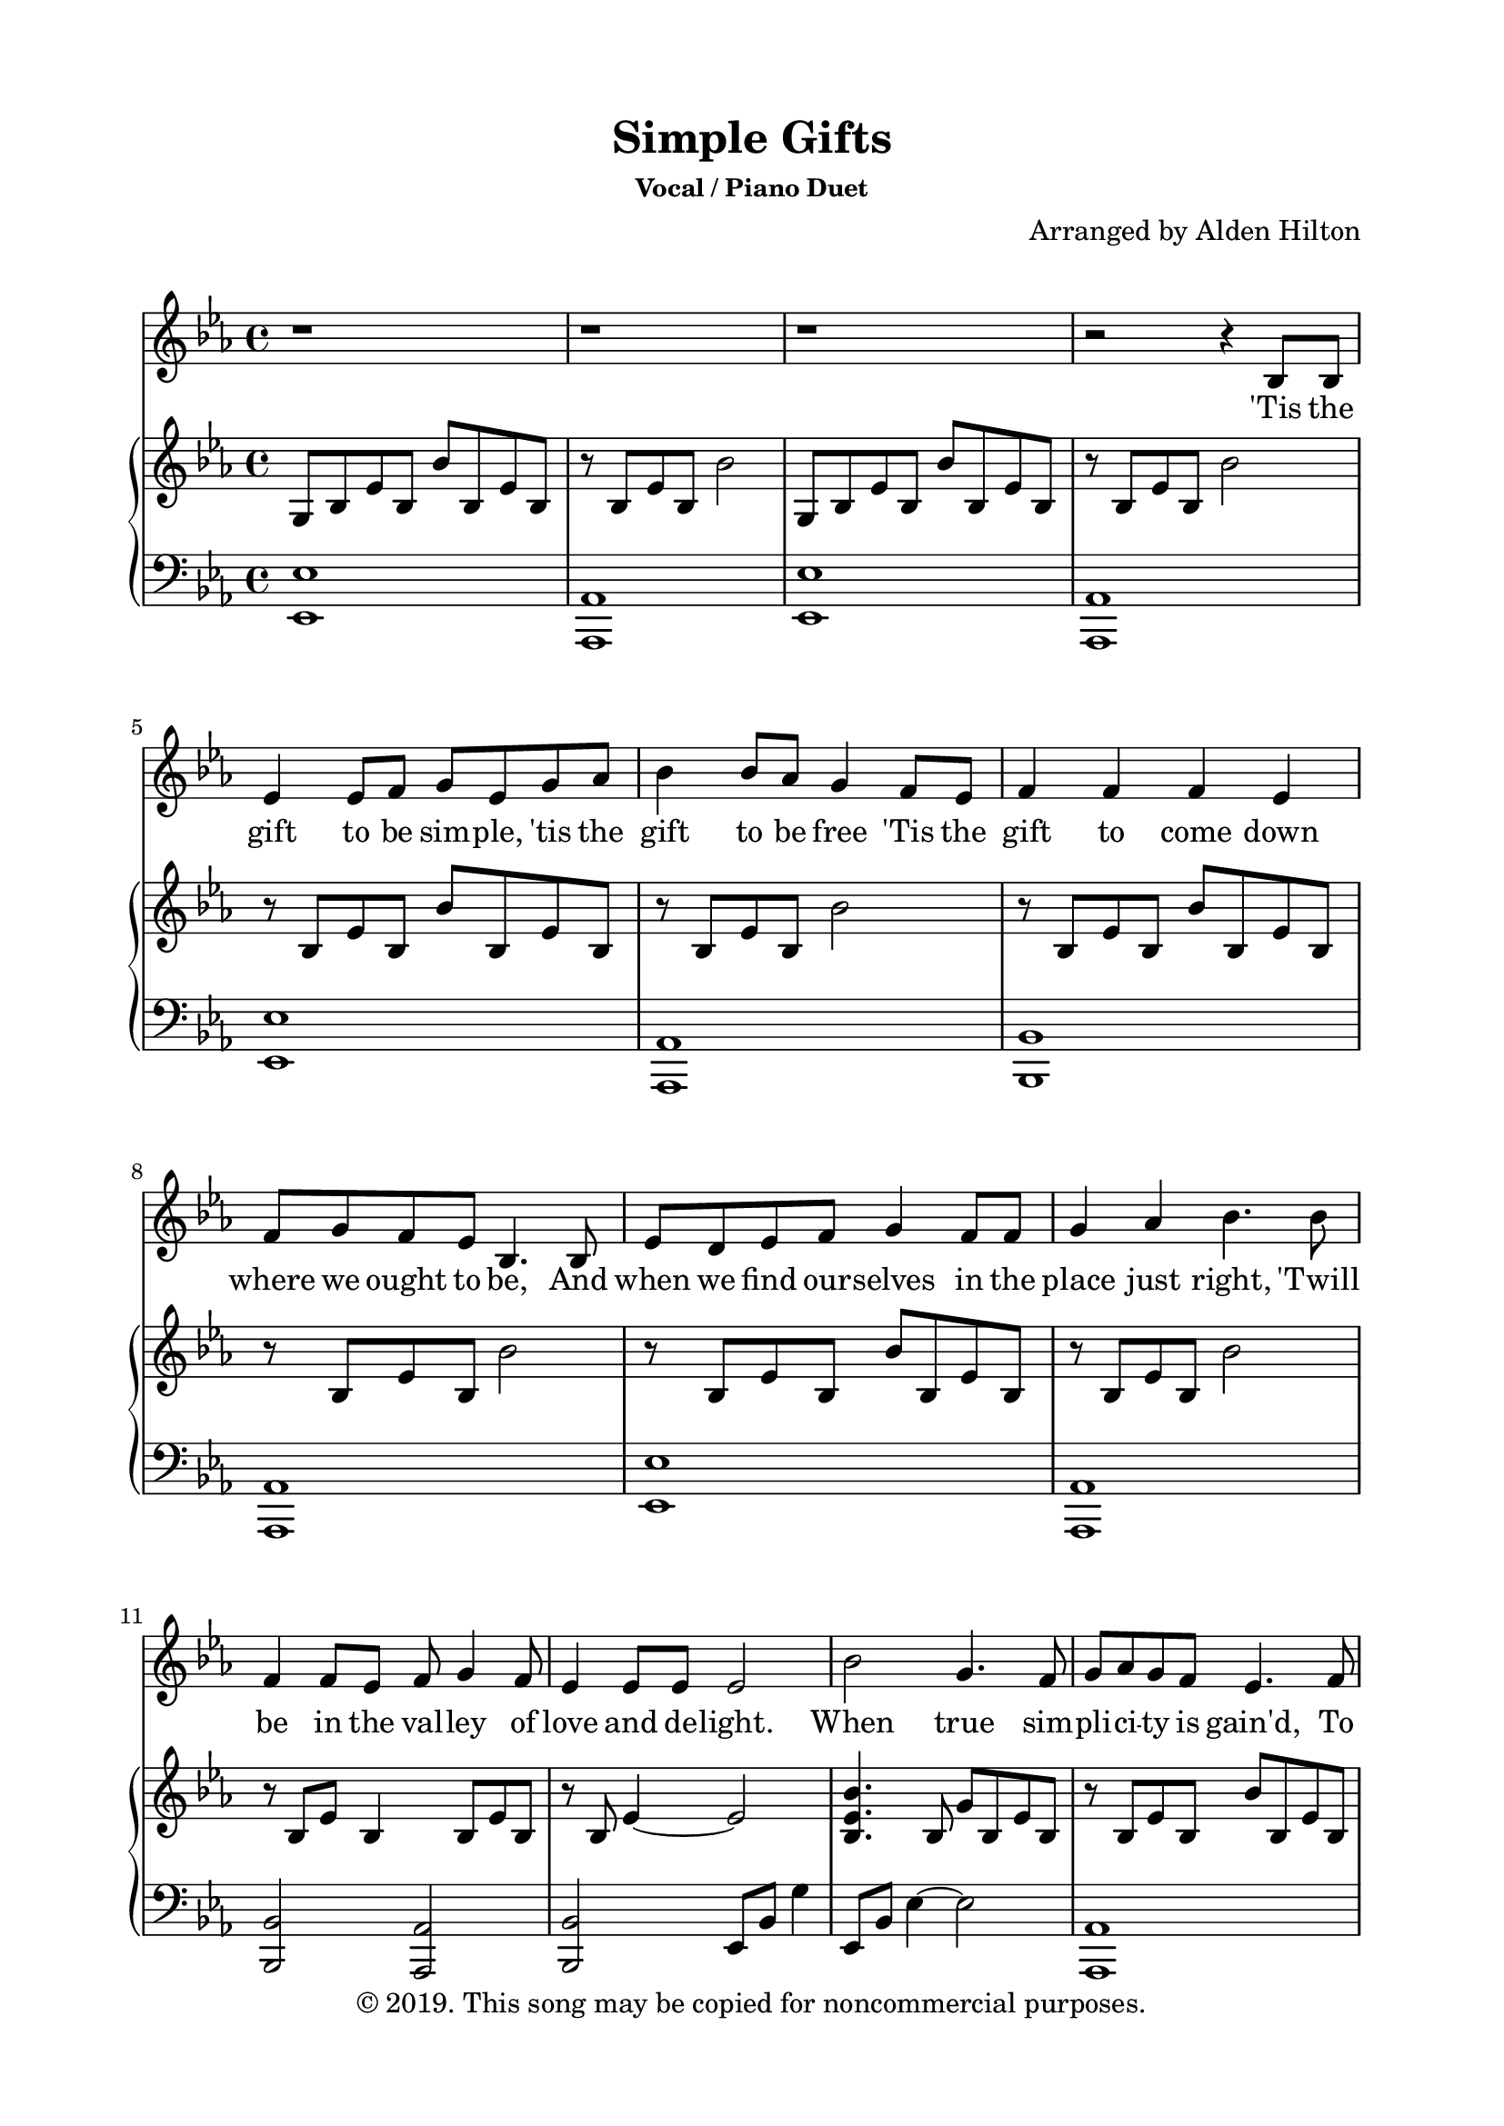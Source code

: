 \version "2.18.2"

\header {
  title = "Simple Gifts"
  subsubtitle = "Vocal / Piano Duet"
  composer = "Arranged by Alden Hilton"
  arranger = " "
  copyright = "© 2019. This song may be copied for noncommercial purposes."
  tagline = ""
}

\paper {
  indent = 0\cm
  top-margin = 15
  left-margin = 20
  right-margin = 20
  bottom-margin = 15
}

text = \lyricmode {
    'Tis the gift to be sim -- ple, 'tis the gift to be free % Verse 1
    'Tis the gift to come down where we ought to be,
    And when we find our -- selves in the place just right, 
    'Twill be in the val -- ley of love and de -- light.

    When true sim -- pli -- ci -- ty is gain'd, 
    To bow and to bend we shan't be a -- sham'd,
    To turn, turn will be our de -- light,
    Till by turn -- ing, turn -- ing we come 'round right.

    'Tis the gift to be sim -- ple, 'tis the gift to be true % Verse 2
    'Tis the gift to la -- bor 'til the day is through,
    And when you find your -- self in a place so fine, 
    'Twill be in the cool of the birch and the pine.

    When true sim -- pli -- ci -- ty is gain'd, 
    To bow and to bend we shan't be a -- sham'd,
    To turn, turn will be our de -- light,
    Till by turn -- ing, turn -- ing we come 'round right.

    'Tis the gift to be joy -- ful, 'tis the gift to be free % Verse 3
    'Tis the gift, 'tis the gift, 'tis the sim -- ple gift to be,
    And when you find your -- self filled with pure de -- light,
    The gift to be sim -- ple has led you a -- right.

    When true sim -- pli -- ci -- ty is gain'd, 
    To bow and to bend we shan't be a -- sham'd, 
    To turn, turn will be our de -- light,
    Till by turn -- ing, turn -- ing we come 'round right.
}

melody = \relative c' {
  \clef treble
  \key ees \major
  \time 4/4

  r1 | r | r | r2 r4 bes8 bes |
  ees4 ees8 f g ees g aes | bes4 bes8 aes g4 f8 ees | f4 f f ees | f8 g f ees bes4. bes8 |
  ees8 d ees f g4 f8 f | g4 aes bes4. bes8 | f4 f8 ees f g4 f8 | ees4 ees8 ees ees2 |
  % Begin Chorus  
  bes' g4. f8 | g aes g f ees4. f8 | g4 g8 aes bes4 g | f f8 g f4. bes,8 |
  ees2 ees4. f8 | g4 g8 aes bes4 aes8 g | f4 f g g8 f | ees4 ees ees2 |
  % End Chorus
  % End First Verse
  % Begin Piano Solo
  r1 | r | r | r |
  r | r | r | r |
  % End Piano Solo
  % Begin Second Verse
  \key f \major r1 | r2 r4 c8 c |
  f4 f8 g  a f a bes | 
  c4 c8 bes a4 g8 f |
  g4 g g f |
  g8 a g e c4 c |
  f8 e f g a4 f8 g |
  a4 bes c4. c8 |
  g4 g8 f g a4 g8 |
  f4 f8 f f2 |
  % Begin Chorus
  c'2 a4. g8 |
  a bes a g f4. g8 |
  a4 a8 bes c4 a |
  g g8 a g4 c,4 |
  f2 f4. g8 |
  a4 a8 bes c4 bes8 a |
  g4 g a a8 g |
  f4 f f2 |
  % End Chorus
  % End Second Verse
  % Begin Third Verse
  r2 r4 c8 c |
  f4 f8 g  a f a bes | 
  c4 c8 bes a4 g8 f |
  g4 g8 g g4 g8 a |
  bes a g f c4. c8 |
  f8 e f g a4 f8 g |
  a4 bes c4. c8 |
  g4 g8 f g a4 g8 |
  f4 f8 f f2 |
  % Begin Chorus
  c'2 a4. g8 |
  a bes a g f4. g8 |
  a4 a8 bes c4 a |
  g g8 a g4. c,8 |
  f2 f4. g8 |
  a4 a8 bes c4 bes8 a |
  \override TextSpanner.bound-details.left.text =
  \markup { \upright "rit." }
  g4\startTextSpan g a a8 g |
  f4 f f2~ |
  f1\stopTextSpan |
  % End Chorus
}

right = \relative c' {
  \clef treble
  \key ees \major
  \time 4/4
  g8 bes ees bes bes' bes, ees bes |
  r bes ees bes bes'2 |
  g,8 bes ees bes bes' bes, ees bes |
  r bes ees bes bes'2 |
  r8 bes, ees bes bes' bes, ees bes |
  r bes ees bes bes'2 |
  r8 bes, ees bes bes' bes, ees bes |
  r bes ees bes bes'2 |
  r8 bes, ees bes bes' bes, ees bes |
  r bes ees bes bes'2 |
  r8 bes, ees bes4 bes8 ees bes |
  r8 bes ees4~ ees2 |
  % Begin Chorus
  <bes ees bes'>4. bes8 g' bes, ees bes |
  r bes  ees bes bes' bes, ees bes |
  r bes ees bes bes' bes, ees bes |
  r bes ees bes~ bes2 |
   r8 bes ees bes~ bes bes ees bes |
   r8 bes ees bes bes' bes, ees bes |
   r bes ees bes4 bes8 ees bes |
   r bes ees bes g2 |
  % End Chorus
  % Begin Piano Solo
    bes'2 <ees, g>4. <d f>8 |
    <ees g> <f aes> <ees g> <d f> <bes ees>4 r8 <bes f'> |
    <bes ees g>4 <bes ees g>8 <bes ees aes>8 <bes ees bes'>4 <bes ees aes>8 <bes ees g> |
    <bes ees f>4 <bes ees f>8 g' <bes, d f>4 bes |
    <g bes ees>2 <g bes ees>4. <bes f'>8 |
    <bes ees g>4 <bes ees g>8 <bes ees aes>8 <bes ees bes'>4 <bes ees aes>8 <bes ees g> |
    <bes ees f>4 <bes d f> <bes ees g> <bes ees g>8 <bes f'> |
    <bes ees>4 <bes ees> <bes ees>2 |
  % End Piano Solo
  % Begin Second Verse
  \key f \major <c f c'>2 <c f c'> |
  <c f c'> <c f c'> |
  c'8 c, f c c'8 c, f c |
  r8 c f c c'8 c, f c |
  r8 c f c c'8 c, f c |
  r8 c f c c'8 c, f c |
  r8 c f c c'8 c, f c |
  r8 c f c c'8 c, f c |
  r8 c f c c'8 c, f c |
  r8 c4 c8~ c2 |
  r8 c f c c'8 c, f c |
  r8 c f c c'8 c, f c |
  r8 c f c c'8 c, f c |
  r8 c f c c'8 c, f c |
  r8 c f c c'8 c, f c |
  r8 c f c c'8 c, f c |
  r8 c f c~ c8 c f c |
  r8 c f c~ c2 |
  r1 | 
  r4. c'8 c'2 |
  r4. f,8 f'2 |
  r4. g,8 g'2 |
  r4. g,8 c2 |
  r4. c,8 c'2 |
  r4. f,8 f'2 |
  r4. g,8 g'2 |
  r4. g,8 f2 |
  % Begin chorus
  r8 c f c c'8 c, f c |
  r8 c f c c'8 c, f c |
  r8 c f c c'8 c, f c |
  r8 c f c c'8 c, f4 |
  r8 c f c c'8 c, f c |
  r8 c f c c'8 c, f c |
  r8 c f c~ c c f c |
  r8 c f c~ c c f4~ |
  f1 |
}

left = \relative c, {
  \clef bass
  \key ees \major
  \time 4/4
    <ees ees'>1 |
    <aes, aes'> |
    <ees' ees'> |
    <aes, aes'> |
    <ees' ees'> |
    <aes, aes'> |
    <bes bes'> |
    <aes aes'> |
    <ees' ees'> |
    <aes, aes'> |
    <bes bes'>2 <aes aes'> |
    <bes bes'>2 ees8 bes' g'4 |
    % Begin Chorus
    ees,8 bes' ees4~ ees2 |
    <aes,, aes'>1 |
    <ees' ees'> |
    <aes, aes'>2 <bes bes'> | 
    <ees ees'>4. <ees, ees'>8 <ees ees'>4. <ees ees'>8 |
    <ees ees'>1 |
    <aes aes'>2 <bes bes'> |
    <aes aes'> <ees' ees'> |
    % End Chorus
    % Begin Piano Solo
    ees'8 g bes ees r bes ees4 |
    ees,2 ees8 bes g'4 |
    ees,8 bes' ees4 g2 |
    bes,8 bes4 bes8 bes bes4 bes8 |
    ees ees4 ees8 ees ees4. |
    ees8 ees 4 ees8 ees ees4 ees8 |
    bes8 bes4 bes8 aes aes4 aes8 |
    <bes aes'> <bes aes'>4 <bes f'>8 <ees g>2 |
    % End Piano Solo
    % Begin Second Verse
    \key f \major r1 |
    r |
    r |
    a |
    bes |
    e, |
    <f a> |
    <d f> |
    e |
    c4 e <f a>2 |
    <f a>1 |
    <d f a> | 
    <bes f' bes> |
    <c e g> |
    <f a> |
    <d f a> |
    <bes f' bes>2 c |
    bes' a |
    r1 | 
    % End Second Verse
    % Begin Third Verse
    \clef treble <d f a> |
    <bes f' bes> |
    <c f g> | 
    <g bes d g>2 <c f g> |
    <d f a>1 |
    <bes f' bes> |
    <c f g> |
    <bes f' bes>2 <f' a> |
    f1 |
    a |
    a |
    g |
    d |
    a' |
    g2 a |
    <f bes> <f a>~ |
    <f a>1 |
}

\score {
  <<
    \new Voice = "mel" { \melody }
    \new Lyrics \lyricsto mel \text
    \new PianoStaff <<
    \new Staff \with {printPartCombineTexts = ##f } \right 
    \new Staff \left
    >>
  >>
  \layout { }
  \midi {}
}